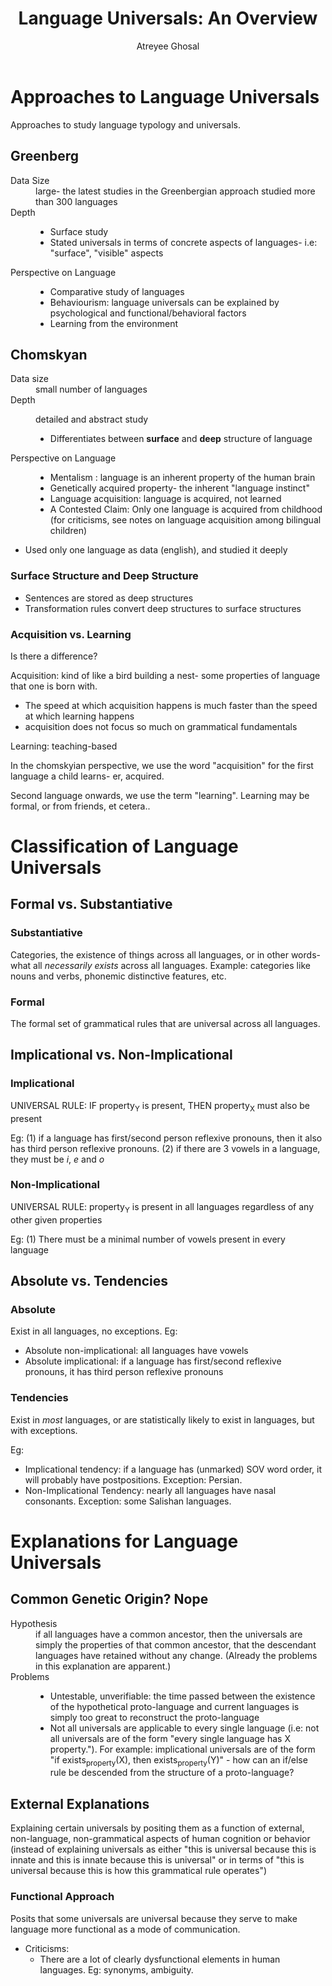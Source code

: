 #+TITLE: Language Universals: An Overview
#+AUTHOR: Atreyee Ghosal

* Approaches to Language Universals


Approaches to study language typology and universals.

** Greenberg

   + Data Size :: large- the latest studies in the Greenbergian approach studied more than 300 languages
   + Depth ::
              - Surface study
              - Stated universals in terms of concrete aspects of languages- i.e: "surface", "visible" aspects
   + Perspective on Language ::
     - Comparative study of languages
     - Behaviourism: language universals can be explained by psychological and functional/behavioral factors
     - Learning from the environment

** Chomskyan

   + Data size :: small number of languages
   + Depth :: detailed and abstract study
              - Differentiates between *surface* and *deep* structure of language
   + Perspective on Language ::
     - Mentalism : language is an inherent property of the human brain
     - Genetically acquired property- the inherent "language instinct"
     - Language acquisition: language is acquired, not learned
     - A Contested Claim: Only one language is acquired from childhood (for criticisms, see notes on language acquisition among bilingual children)

   - Used only one language as data (english), and studied it deeply

*** Surface Structure and Deep Structure

    - Sentences are stored as deep structures
    - Transformation rules convert deep structures to surface structures

*** Acquisition vs. Learning

Is there a difference?

Acquisition: kind of like a bird building a nest- some properties of language that one is born with.
    - The speed at which acquisition happens is much faster than the speed at which learning happens
    - acquisition does not focus so much on grammatical fundamentals

Learning: teaching-based

In the chomskyian perspective, we use the word "acquisition" for the first language a child learns- er, acquired.

Second language onwards, we use the term "learning". Learning may be formal, or from friends, et cetera..

* Classification of Language Universals

** Formal vs. Substantiative

*** Substantiative

Categories, the existence of things across all languages, or in other words- what all /necessarily exists/ across all languages. Example: categories like nouns and verbs, phonemic distinctive features, etc.

*** Formal

The formal set of grammatical rules that are universal across all languages.

** Implicational vs. Non-Implicational
   
*** Implicational

UNIVERSAL RULE: IF property_Y is present, THEN property_X must also be present

Eg: 
(1) if a language has first/second person reflexive pronouns, then it also has third person reflexive pronouns.
(2) if there are 3 vowels in a language, they must be /i/, /e/ and /o/

*** Non-Implicational 

UNIVERSAL RULE: property_Y is present in all languages regardless of any other given properties

Eg: 
(1) There must be a minimal number of vowels present in every language
 
** Absolute vs. Tendencies

*** Absolute

Exist in all languages, no exceptions.
Eg: 
    - Absolute non-implicational: all languages have vowels
    - Absolute implicational: if a language has first/second reflexive pronouns, it has third person reflexive pronouns

*** Tendencies

Exist in /most/ languages, or are statistically likely to exist in languages, but with exceptions.

Eg:
    - Implicational tendency: if a language has (unmarked) SOV word order, it will probably have postpositions. Exception: Persian.
    - Non-Implicational Tendency: nearly all languages have nasal consonants. Exception: some Salishan languages.

* Explanations for Language Universals

** Common Genetic Origin? Nope

   + Hypothesis :: if all languages have a common ancestor, then the universals are simply the properties of that common ancestor, that the descendant languages have retained without any change. (Already the problems in this explanation are apparent.)
   + Problems ::
                 - Untestable, unverifiable: the time passed between the existence of the hypothetical proto-language and current languages is simply too great to reconstruct the proto-language
                 - Not all universals are applicable to every single language (i.e: not all universals are of the form "every single language has X property."). For example: implicational universals are of the form "if exists_property(X), then exists_property(Y)" - how can an if/else rule be descended from the structure of a proto-language?
   
** External Explanations

Explaining certain universals by positing them as a function of external, non-language, non-grammatical aspects of human cognition or behavior (instead of explaining universals as either "this is universal because this is innate and this is innate because this is universal" or in terms of "this is universal because this is how this grammatical rule operates")

*** Functional Approach

Posits that some universals are universal because they serve to make language more functional as a mode of communication.

    + Criticisms:
      - There are a lot of clearly dysfunctional elements in human languages. Eg: synonyms, ambiguity.
